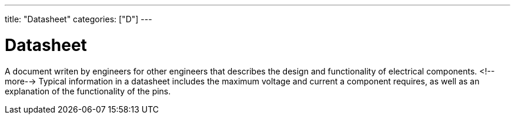 ---
title: "Datasheet"
categories: ["D"]
---

= Datasheet

A document writen by engineers for other engineers that describes the design and functionality of electrical components. 
<!--more-->
Typical information in a datasheet includes the maximum voltage and current a component requires, as well as an explanation of the functionality of the pins.
